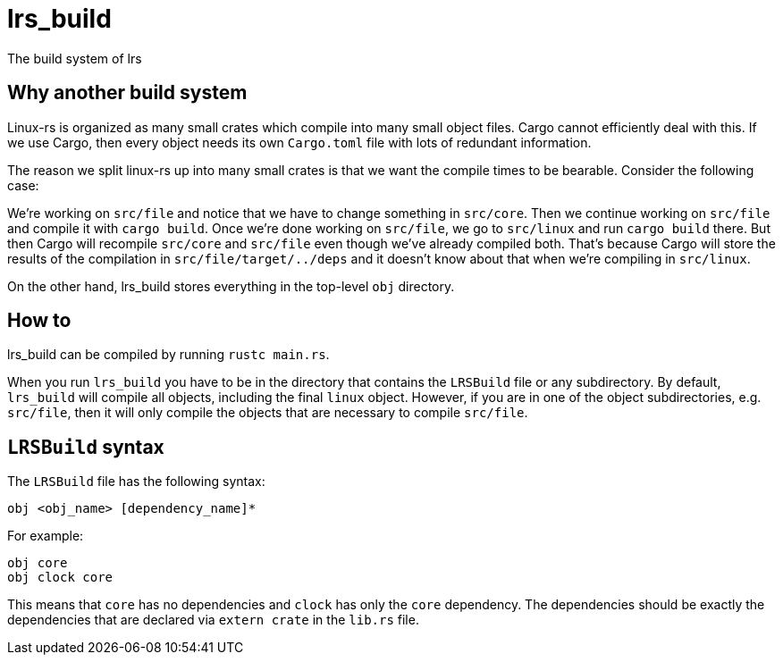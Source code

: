 = lrs_build

The build system of lrs

== Why another build system

Linux-rs is organized as many small crates which compile into many small object
files. Cargo cannot efficiently deal with this. If we use Cargo, then every
object needs its own `Cargo.toml` file with lots of redundant information.

The reason we split linux-rs up into many small crates is that we want the
compile times to be bearable. Consider the following case:

We're working on `src/file` and notice that we have to change something in
`src/core`. Then we continue working on `src/file` and compile it with
`cargo build`. Once we're done working on `src/file`, we go to `src/linux` and
run `cargo build` there. But then Cargo will recompile `src/core` and `src/file`
even though we've already compiled both. That's because Cargo will store the
results of the compilation in `src/file/target/../deps` and it doesn't know
about that when we're compiling in `src/linux`.

On the other hand, lrs_build stores everything in the top-level `obj` directory.

== How to

lrs_build can be compiled by running `rustc main.rs`.

When you run `lrs_build` you have to be in the directory that contains the
`LRSBuild` file or any subdirectory. By default, `lrs_build` will compile all
objects, including the final `linux` object. However, if you are in one of the
object subdirectories, e.g. `src/file`, then it will only compile the objects
that are necessary to compile `src/file`.

== `LRSBuild` syntax

The `LRSBuild` file has the following syntax:

----
obj <obj_name> [dependency_name]*
----

For example:

----
obj core
obj clock core
----

This means that `core` has no dependencies and `clock` has only the `core`
dependency. The dependencies should be exactly the dependencies that are
declared via `extern crate` in the `lib.rs` file.
